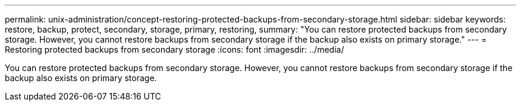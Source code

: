---
permalink: unix-administration/concept-restoring-protected-backups-from-secondary-storage.html
sidebar: sidebar
keywords: restore, backup, protect, secondary, storage, primary, restoring,
summary: "You can restore protected backups from secondary storage. However, you cannot restore backups from secondary storage if the backup also exists on primary storage."
---
= Restoring protected backups from secondary storage
:icons: font
:imagesdir: ../media/

[.lead]
You can restore protected backups from secondary storage. However, you cannot restore backups from secondary storage if the backup also exists on primary storage.
